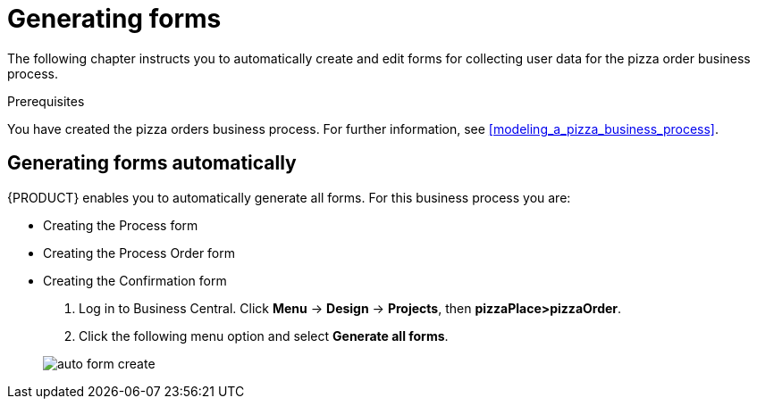 [id='auto_generate_forms']
= Generating forms

The following chapter instructs you to automatically create and edit forms for collecting user data for the pizza order business process.

.Prerequisites

You have created the pizza orders business process. For further information, see <<modeling_a_pizza_business_process>>.

== Generating forms automatically

{PRODUCT} enables you to automatically generate all forms. For this business process you are:

* Creating the Process form
* Creating the Process Order form
* Creating the Confirmation form

. Log in to Business Central. Click *Menu* -> *Design* -> *Projects*, then *pizzaPlace>pizzaOrder*.
. Click the following menu option and select *Generate all forms*.

+
image::auto-form-create.png[]
